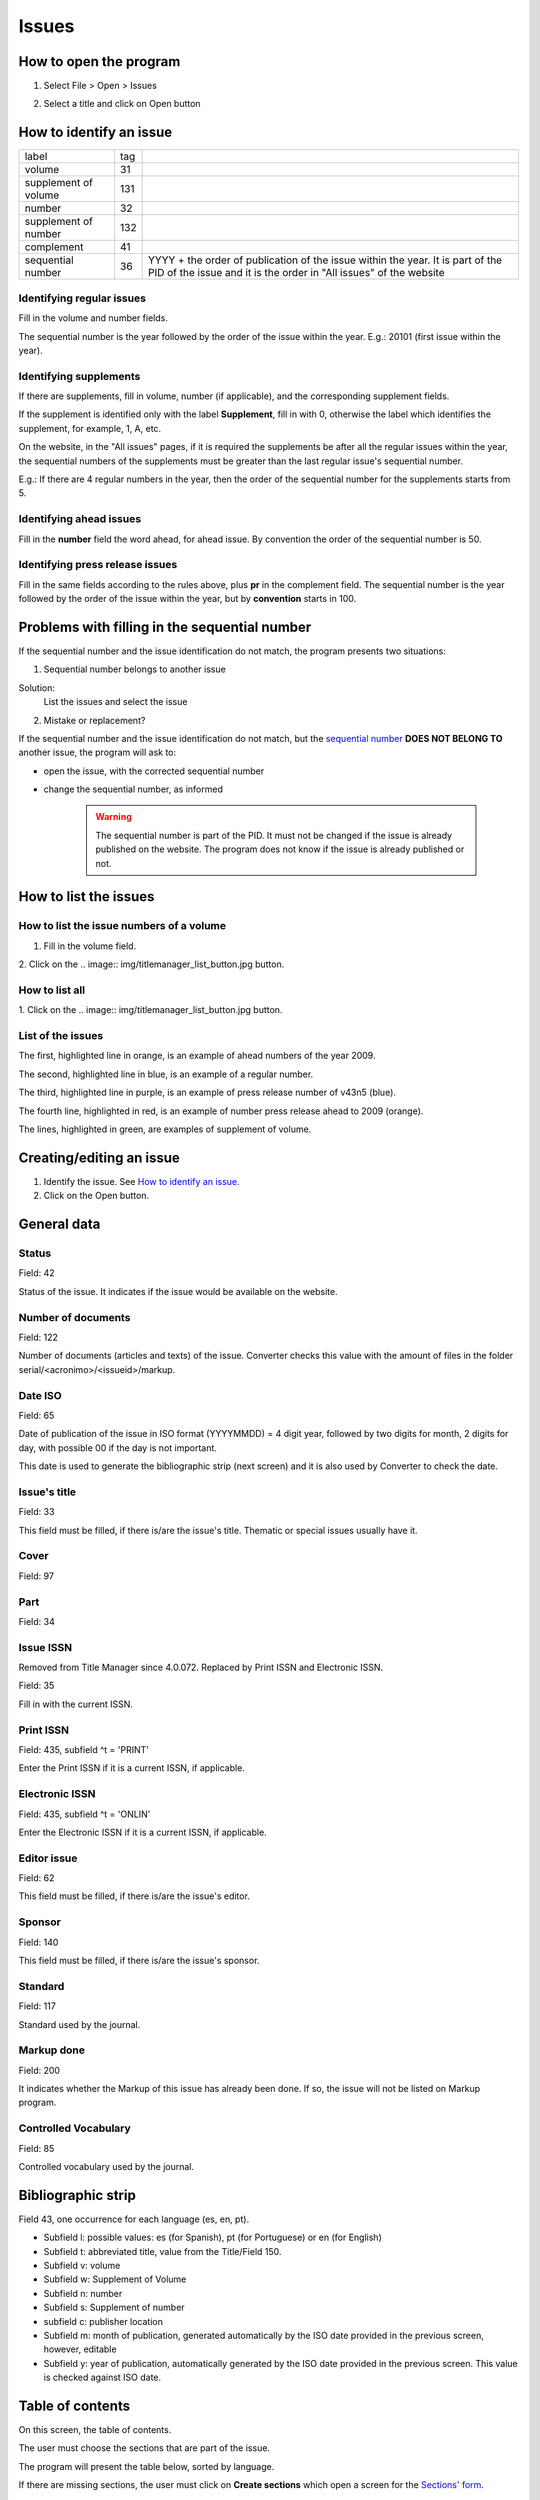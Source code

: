 .. pcprograms documentation master file, created by
   You can adapt this file completely to your liking, but it should at least
   contain the root `toctree` directive.

Issues
======

How to open the program
-----------------------

1. Select File > Open > Issues

.. image:: img/titlemanager_menu_issue.jpg

2. Select a title and click on Open button


How to identify an issue
------------------------ 

================================  ======  ===============================================
label                             tag
--------------------------------  ------  -----------------------------------------------
volume                            31
supplement of volume              131
number                            32
supplement of number              132
complement                        41
sequential number                 36      YYYY + the order 
                                          of publication of the issue within the year.
                                          It is part of the PID of the issue and 
                                          it is the order in "All issues" of the website
================================  ======  ===============================================

    
Identifying regular issues
..........................

Fill in the volume and number fields.

The sequential number is the year followed by the order of the issue within the year. 
E.g.: 20101 (first issue within the year).

.. image:: img/titlemanager_issue_seq_number.jpg


Identifying supplements
.......................

If there are supplements, fill in volume, number (if applicable), and the corresponding supplement fields. 
 
If the supplement is identified only with the label **Supplement**, fill in with 0, otherwise the label which identifies the supplement, for example, 1, A, etc.

On the website, in the "All issues" pages, if it is required the supplements be after all the regular issues within the year, the sequential numbers of the supplements must be greater than the last regular issue's sequential number.

E.g.: If there are 4 regular numbers in the year, then the order of the sequential number for the supplements starts from 5.

.. image:: img/titlemanager_issue_seq_number_for_supplement.jpg


Identifying ahead issues
........................

Fill in the **number** field the word ahead, for ahead issue. By convention the order of the sequential number is 50.

.. image:: img/titlemanager_issue_seq_number_for_ahead.jpg


Identifying press release issues
.................................

Fill in the same fields according to the rules above, plus **pr** in the complement field.
The sequential number is the year followed by the order of the issue within the year, but by **convention** starts in 100.

.. image:: img/titlemanager_issue_press_release.jpg


Problems with filling in the sequential number
----------------------------------------------

If the sequential number and the issue identification do not match, the program presents two situations:


1. Sequential number belongs to another issue

.. image:: img/titlemanager_issue_sequential_number_belongs_to_another_issue.jpg

Solution: 
    List the issues and select the issue


2. Mistake or replacement?

.. image:: img/titlemanager_issue_mistake_or_replacement.jpg

If the sequential number and the issue identification do not match, but the `sequential number <concepts.html#sequential-number>`_ **DOES NOT BELONG TO** another issue, the program will ask to:

- open the issue, with the corrected sequential number
- change the sequential number, as informed 

    .. warning::

        The sequential number is part of the PID. 
        It must not be changed if the issue is already published on the website.
        The program does not know if the issue is already published or not. 


How to list the issues
---------------------- 

How to list the issue numbers of a volume
.........................................

1. Fill in the volume field.
2. Click on the 
.. image:: img/titlemanager_list_button.jpg 
button.


How to list all
...............

1. Click on the 
.. image:: img/titlemanager_list_button.jpg 
button.


List of the issues
..................

.. image:: img/titlemanager_issues.jpg


The first, highlighted line  in orange, is an example of ahead numbers of the year 2009.

The second, highlighted line in blue,   is an example of a regular number.

The third, highlighted line  in purple, is an example of press release number of v43n5 (blue).

The fourth line, highlighted in red,    is an example of number press release ahead to 2009 (orange).

The lines, highlighted       in green,   are examples of supplement of volume.


Creating/editing an issue
-------------------------

#. Identify the issue. See `How to identify an issue`_.
#. Click on the Open button.
   

General data
------------

.. image:: img/titlemanager_issue_form_01.png


Status
......

Field: 42 

Status of the issue. It indicates if the issue would be available on the website.


Number of documents
................... 

Field: 122

Number of documents (articles and texts) of the issue. Converter checks this value with the amount of files in the folder serial/<acronimo>/<issueid>/markup.

Date ISO
........

Field: 65

Date of publication of the issue in ISO format (YYYYMMDD) = 4 digit year, followed by two digits for month, 2 digits for day, with possible 00 if the day is not important. 

This date is used to generate the bibliographic strip (next screen) and it is also used by Converter to check the date.


Issue's title
.............

Field: 33

This field must be filled, if there is/are the issue's title. 
Thematic or special issues usually have it.


Cover
.....

Field: 97


Part
....

Field: 34


Issue ISSN
..........

Removed from Title Manager since 4.0.072. Replaced by Print ISSN and Electronic ISSN.

Field: 35

Fill in with the current ISSN.


Print ISSN
..........

Field: 435, subfield ^t = 'PRINT'

Enter the Print ISSN if it is a current ISSN, if applicable.


Electronic ISSN
...............

Field: 435, subfield ^t = 'ONLIN'

Enter the Electronic ISSN if it is a current ISSN, if applicable.


Editor issue
............

Field: 62

This field must be filled, if there is/are the issue's editor.


Sponsor
.......

Field: 140

This field must be filled, if there is/are the issue's sponsor.


Standard
........

Field: 117

Standard used by the journal.


Markup done
...........

Field: 200

It indicates whether the Markup of this issue has already been done. If so, the issue will not be listed on Markup program.


Controlled Vocabulary
.....................

Field: 85

Controlled vocabulary used by the journal.


Bibliographic strip
-------------------

.. image:: img/titlemanager_issue_bibligraphic_strip.jpg

Field 43, one occurrence for each language (es, en, pt).

* Subfield l: possible values: es (for Spanish), pt (for Portuguese) or en (for English)
* Subfield t: abbreviated title, value from the Title/Field 150.
* Subfield v: volume
* Subfield w: Supplement of Volume
* Subfield n: number
* Subfield s: Supplement of number
* subfield c: publisher location
* Subfield m: month of publication, generated automatically by the ISO date provided in the previous screen, however, editable
* Subfield y: year of publication, automatically generated by the ISO date provided in the previous screen. This value is checked against ISO date.


Table of contents
-----------------
   
.. image:: img/titlemanager_issue_toc.jpg

On this screen, the table of contents.

The user must choose the sections that are part of the issue.

The program will present the table below, sorted by language.

If there are missing sections, the user must click on **Create sections** which open a screen for the `Sections' form <titlemanager_section.html>`_.


Header of table of contents
...........................

Field: 48, one occurrence for each language (es, pt, en). 

- Subfield l: language header. pt (Portuguese), es (Spanish), en (English)
- Subfield h: header. Sumario (en), Tabla de contenido (es), Table of Contents (en)


Sections Data
.............

Field: 49

- Subfield l: language of the section pt (Portuguese), es (Spanish), en (English)
- Subfield c: section code/id, formed by `acronym <titlemanager_title.html#acronym>`_, followed by number with 3 digits. E.g.: 010, 020, etc
- Subfield t: section title


Creative Commons License
------------------------

.. image:: img/titlemanager_issue_licenses.jpg

Text provided by the Creative Commons website according to the adopted license 

Field: 540, for each language an occurrence (es, en, pt). 

- Subfield l: language of the license text (pt (Portuguese), es (Spanish), en (English))
- Subfield t: license text in HTML format


Deleting issue
--------------
1. Inform the issue identifcation and its sequential number
2. Click on Remove button

.. note:: This option only delete the record of the issue database. This action will not be reflected immediately on the website. 



-----

Last update: Feb 7, 2014
